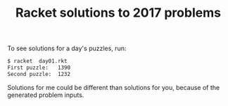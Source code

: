 #+TITLE: Racket solutions to 2017 problems

To see solutions for a day's puzzles, run:

#+BEGIN_SRC bash
$ racket  day01.rkt
First puzzle: 	1390
Second puzzle: 	1232
#+END_SRC

Solutions for me could be different than solutions for you, because of the
generated problem inputs.
